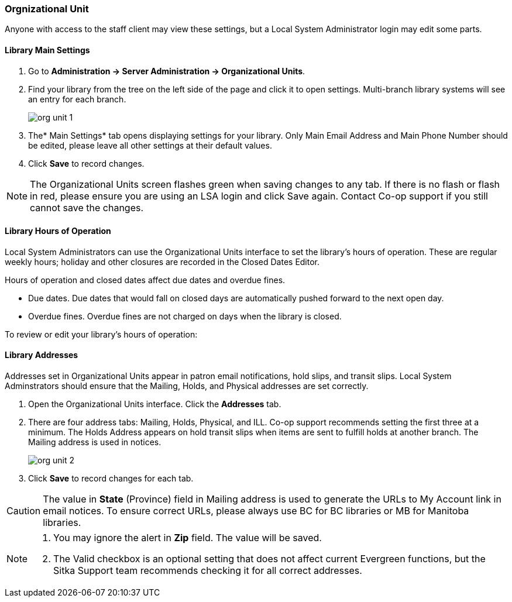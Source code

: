 Orgnizational Unit
~~~~~~~~~~~~~~~~~~

Anyone with access to the staff client may view these settings, but a Local System Administrator login may edit some parts.

Library Main Settings
^^^^^^^^^^^^^^^^^^^^^^

. Go to *Administration -> Server Administration -> Organizational Units*.
. Find your library from the tree on the left side of the page and click it to open settings. Multi-branch library systems will see an entry for each branch.
+
image::images/admin/org-unit-1.png[]
+
. The* Main Settings* tab opens displaying settings for your library. Only Main Email Address and Main Phone Number should be edited, please leave all other settings at their default values.
. Click *Save* to record changes.

NOTE: The Organizational Units screen flashes green when saving changes to any tab. If there is no flash or flash in red, please ensure you are using an LSA login and click Save again. Contact Co-op support if you still cannot save the changes.



Library Hours of Operation
^^^^^^^^^^^^^^^^^^^^^^^^^^^

Local System Administrators can use the Organizational Units interface to set the library's hours of operation. These are regular weekly hours; holiday and other closures are recorded in the Closed Dates Editor.

Hours of operation and closed dates affect due dates and overdue fines.

* Due dates. Due dates that would fall on closed days are automatically pushed forward to the next open day.

* Overdue fines. Overdue fines are not charged on days when the library is closed.

To review or edit your library's hours of operation:


Library Addresses
^^^^^^^^^^^^^^^^^


Addresses set in Organizational Units appear in patron email notifications, hold slips, and transit slips. Local System Adminstrators should ensure that the Mailing, Holds, and Physical addresses are set correctly.


. Open the Organizational Units interface. Click the *Addresses* tab.

. There are four address tabs: Mailing, Holds, Physical, and ILL. Co-op support recommends setting the first three at a minimum. The Holds Address appears on hold transit slips when items are sent to fulfill holds at another branch. The Mailing address is used in notices.
+
image::images/admin/org-unit-2.png[]
+
. Click *Save* to record changes for each tab.

CAUTION: The value in *State* (Province) field in Mailing address is used to generate the URLs to My Account link in email notices. To ensure correct URLs, please always use BC for BC libraries or MB for Manitoba libraries.

[NOTE]
======

. You may ignore the alert in *Zip* field. The value will be saved.
. The Valid checkbox is an optional setting that does not affect current Evergreen functions, but the Sitka Support team recommends checking it for all correct addresses.


